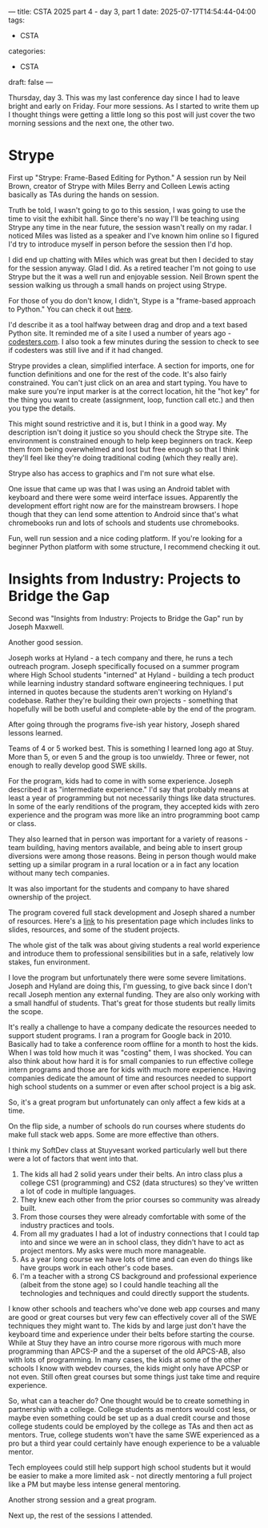 ---
title: CSTA 2025 part 4 - day 3, part 1 
date: 2025-07-17T14:54:44-04:00
tags:
- CSTA
categories:
- CSTA
draft: false
--- 

Thursday, day 3. This was my last conference day since I had to leave
bright and early on Friday. Four more sessions. As I started to write
them up I thought things were getting a little long so this post will
just cover the two morning sessions and the next one, the other two.


* Strype

First up "Strype: Frame-Based Editing for Python." A session run by
Neil Brown, creator of Strype with Miles Berry and Colleen Lewis
acting basically as TAs during the hands on session.

Truth be told, I wasn't going to go to this session, I was going to
use the time to visit the exhibit hall. Since there's no way I'll be
teaching using Strype any time in the near future, the session wasn't
really on my radar. I noticed Miles was listed as a speaker and I've
known him online so I figured I'd try to introduce myself in person
before the session then I'd hop.

I did end up chatting with Miles which was great but then I decided to
stay for the session anyway. Glad I did. As a retired teacher I'm not
going to use Strype but the it was a well run and enjoyable session. Neil
Brown spent the session walking us through a small hands on project
using Strype.

For those of you do don't know, I didn't, Stype is a "frame-based
approach to Python." You can check it out [[https://www.strype.org/][here]].

I'd describe it as a tool halfway between drag and drop and a text
based Python site. It reminded me of a site I used a number of years
ago - [[https://codesters.com][codesters.com]]. I also took a few minutes during the session to check
to see if codesters was still live and if it had changed.

Strype provides a clean, simplified interface. A section for imports,
one for function definitions and one for the rest of the code. It's
also fairly constrained. You can't just click on an area and start
typing. You have to make sure you're input marker is at the correct
location, hit the "hot key" for the thing you want to create
(assignment, loop, function call etc.) and then you type the details.

This might sound restrictive and it is, but I think in a good way. My
description isn't doing it justice so you should check the Strype
site. The environment is constrained enough to help keep beginners on
track. Keep them from being overwhelmed and lost but free enough so
that I think they'll feel like they're doing traditional coding (which
they really are).

Strype also has access to graphics and I'm not sure what else.

One issue that came up was that I was using an Android tablet with
keyboard and there were some weird interface issues. Apparently the
development effort right now are for the mainstream browsers. I hope
though that they can lend some attention to Android since that's what
chromebooks run and lots of schools and students use chromebooks. 

Fun, well run session and a nice coding platform. If you're looking
for a beginner Python platform with some structure, I recommend
checking it out.

* Insights from Industry: Projects to Bridge the Gap

Second was "Insights from Industry: Projects to Bridge the Gap" run by
Joseph Maxwell.

Another good session.

Joseph works at Hyland - a tech company and there, he runs a tech
outreach program. Joseph specifically focused on a summer program
where High School students "interned" at Hyland - building a tech
product while learning industry standard software engineering
techniques. I put interned in quotes because the students aren't
working on Hyland's codebase. Rather they're building their own
projects - something that hopefully will be both useful and
complete-able by the end of the program.

After going through the programs five-ish year history, Joseph shared
lessons learned.

Teams of 4 or 5 worked best. This is something I learned long ago at
Stuy. More than 5, or even 5 and the group is too unwieldy. Three or
fewer, not enough to really develop good SWE skills.

For the program, kids had to come in with some experience. Joseph
described it as "intermediate experience." I'd say that probably means
at least a year of programming but not necessarily things like data
structures. In some of the early renditions of the program, they
accepted kids with zero experience and the program was more like an
intro programming boot camp or class.

They also learned that in person was important for a variety of
reasons - team building, having mentors available, and being able to
insert group diversions were among those reasons. Being in person
though would make setting up a similar program in a rural location or
a in fact any location without many tech companies. 

It was also important for the students and company to have shared
ownership of the project.

The program covered full stack development and Joseph shared a number
of resources. Here's a [[https://josephmaxwellhyland.github.io/insights-from-industry/][link]] to his presentation page which includes
links to slides, resources, and some of the student projects.

The whole gist of the talk was about giving students a real world
experience and introduce them to professional sensibilities but in a
safe, relatively low stakes, fun environment.

I love the program but unfortunately there were some severe
limitations. Joseph and Hyland are doing this, I'm guessing, to give
back since I don't recall Joseph mention any external funding. They
are also only working with a small handful of students. That's great
for those students but really limits the scope.

It's really a challenge to have a company dedicate the resources
needed to support student programs. I ran a program for Google back
in 2010. Basically had to take a conference room offline for a month
to host the kids. When I was told how much it was "costing" them, I
was shocked. You can also think about how hard it is for small
companies to run effective college intern programs and those are for
kids with much more experience. Having companies dedicate the amount
of time and resources needed to support high school students on a
summer or even after school project is a big ask.

So, it's a great program but unfortunately can only affect a few kids
at a time.

On the flip side, a number of schools do run courses where students do
make full stack web apps. Some are more effective than others.

I think my SoftDev class at Stuyvesant worked particularly well but
there were a lot of factors that went into that.

 1. The kids all had 2 solid years under their belts. An intro class
    plus a college CS1 (programming) and CS2 (data structures) so they've written a
    lot of code in multiple languages.
 2. They knew each other from the prior courses so community was
    already built.
 3. From those courses they were already comfortable with some of the
    industry practices and tools.
 4. From all my graduates I had a lot of industry connections that I
    could tap into and since we were an in school class, they didn't
    have to act as project mentors. My asks were much more manageable.    
 5. As a year long course we have lots of time and can even do things
    like have groups work in each other's code bases.
 6. I'm a teacher with a strong CS background and professional
    experience (albeit from the stone age) so I could handle teaching
    all the technologies and techniques and could directly support the
    students. 
    
I know other schools and teachers who've done web app courses and many
are good or great courses but very few can effectively cover all of the SWE
techniques they might want to. The kids by and large just don't have
the keyboard time and experience under their belts before starting the
course. While at Stuy they have an intro course more rigorous with
much more programming than APCS-P and the a superset of the old
APCS-AB, also with lots of programming. In many cases, the kids at
some of the other schools I know with webdev courses, the kids might
only have APCSP or not even. Still often great courses but some things
just take time and require experience.

So, what can a teacher do? One thought would be to create something in
partnership with a college. College students as mentors would cost
less, or maybe even something could be set up as a dual credit course
and those college students could be employed by the college as TAs and
then act as mentors. True, college students won't have the same SWE
experienced as a pro but a third year could certainly have enough
experience to be a valuable mentor.

Tech employees could still help support high school students but it
would be easier to make a more limited ask - not directly mentoring a
full project like a PM but maybe less intense general mentoring.

Another strong session and a great program.

Next up, the rest of the sessions I attended.
